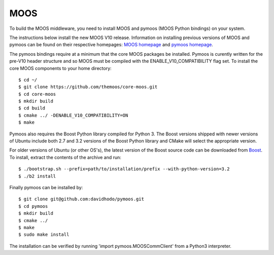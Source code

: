 MOOS
~~~~

To build the MOOS middleware, you need to install MOOS and pymoos (MOOS Python bindings) on your system.

The instructions below install the new MOOS V10 release.  Information on installing previous versions of MOOS and pymoos can be found on their respective homepages: `MOOS homepage <http://www.robots.ox.ac.uk/~mobile/MOOS/wiki/pmwiki.php>`_ and `pymoos homepage <http://pymooos.sourceforge.net/>`_.

The pymoos bindings require at a minimum that the core MOOS packages be installed.  Pymoos is curently written for the pre-V10 header structure and so MOOS must be compiled with the ENABLE_V10_COMPATIBILITY flag set. To install the core MOOS components to your home directory::

    $ cd ~/
    $ git clone https://github.com/themoos/core-moos.git
    $ cd core-moos
    $ mkdir build
    $ cd build
    $ cmake ../ -DENABLE_V10_COMPATIBILITY=ON
    $ make
    
Pymoos also requires the Boost Python library compiled for Python 3.  The Boost versions shipped with newer versions of Ubuntu include both 2.7 and 3.2 versions of the Boost Python library and CMake will select the appropriate version.  

For older versions of Ubuntu (or other OS's), the latest version of the Boost source code can be downloaded from `Boost <http://http://www.boost.org>`_.  To install, extract the contents of the archive and run::

    $ ./bootstrap.sh --prefix=path/to/installation/prefix --with-python-version=3.2
    $ ./b2 install

Finally pymoos can be installed by::

    $ git clone git@github.com:davidhodo/pymoos.git
    $ cd pymoos
    $ mkdir build
    $ cmake ../
    $ make
    $ sudo make install

The installation can be verified by running 'import pymoos.MOOSCommClient' from a Python3 interpreter.
